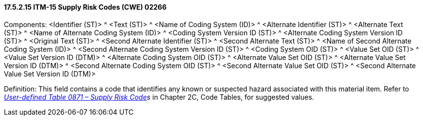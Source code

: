 ==== 17.5.2.15 ITM-15 Supply Risk Codes (CWE) 02266

Components: <Identifier (ST)> ^ <Text (ST)> ^ <Name of Coding System (ID)> ^ <Alternate Identifier (ST)> ^ <Alternate Text (ST)> ^ <Name of Alternate Coding System (ID)> ^ <Coding System Version ID (ST)> ^ <Alternate Coding System Version ID (ST)> ^ <Original Text (ST)> ^ <Second Alternate Identifier (ST)> ^ <Second Alternate Text (ST)> ^ <Name of Second Alternate Coding System (ID)> ^ <Second Alternate Coding System Version ID (ST)> ^ <Coding System OID (ST)> ^ <Value Set OID (ST)> ^ <Value Set Version ID (DTM)> ^ <Alternate Coding System OID (ST)> ^ <Alternate Value Set OID (ST)> ^ <Alternate Value Set Version ID (DTM)> ^ <Second Alternate Coding System OID (ST)> ^ <Second Alternate Value Set OID (ST)> ^ <Second Alternate Value Set Version ID (DTM)>

Definition: This field contains a code that identifies any known or suspected hazard associated with this material item. Refer to _file:///E:\V2\v2.9%20final%20Nov%20from%20Frank\V29_CH02C_Tables.docx#HL70871[User-defined Table 0871 – Supply Risk Code]s_ in Chapter 2C, Code Tables, for suggested values.

